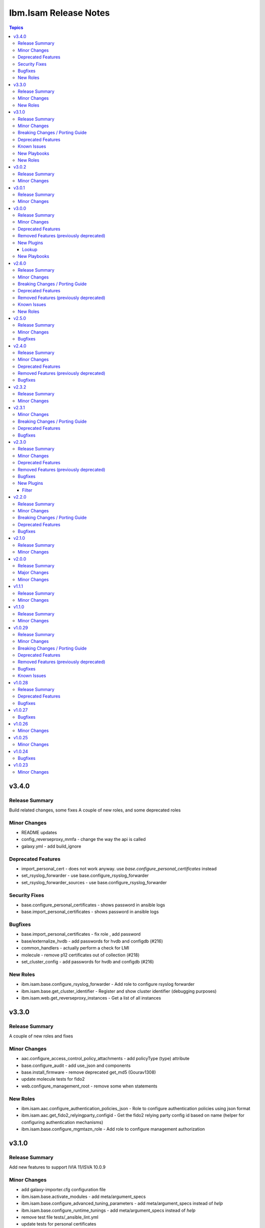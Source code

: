 ======================
Ibm.Isam Release Notes
======================

.. contents:: Topics

v3.4.0
======

Release Summary
---------------

Build related changes, some fixes A couple of new roles, and some deprecated roles

Minor Changes
-------------

- README updates
- config_reverseproxy_mmfa - change the way the api is called
- galaxy.yml - add build_ignore

Deprecated Features
-------------------

- import_personal_cert - does not work anyway. use `base.configure_personal_certificates` instead
- set_rsyslog_forwarder - use base.configure_rsyslog_forwarder
- set_rsyslog_forwarder_sources - use base.configure_rsyslog_forwarder

Security Fixes
--------------

- base.configure_personal_certificates - shows password in ansible logs
- base.import_personal_certificates - shows password in ansible logs

Bugfixes
--------

- base.import_personal_certificates - fix role , add password
- base/externalize_hvdb - add passwords for hvdb and configdb (#216)
- common_handlers - actually perform a check for LMI
- molecule - remove p12 certificates out of collection (#218)
- set_cluster_config - add passwords for hvdb and configdb (#216)

New Roles
---------

- ibm.isam.base.configure_rsyslog_forwarder - Add role to configure rsyslog forwarder
- ibm.isam.base.get_cluster_identifier - Register and show cluster identifier (debugging purposes)
- ibm.isam.web.get_reverseproxy_instances - Get a list of all instances

v3.3.0
======

Release Summary
---------------

A couple of new roles and fixes

Minor Changes
-------------

- aac.configure_access_control_policy_attachments - add policyType (type) attribute
- base.configure_audit - add use_json and components
- base.install_firmware - remove deprecated get_md5 (Gourav1308)
- update molecule tests for fido2
- web.configure_management_root - remove some when statements

New Roles
---------

- ibm.isam.aac.configure_authentication_policies_json - Role to configure authentication policies using json format
- ibm.isam.aac.get_fido2_relyingparty_configid - Get the fido2 relying party config id based on name (helper for configuring authentication mechanisms)
- ibm.isam.base.configure_mgmtazn_role - Add role to configure management authorization

v3.1.0
======

Release Summary
---------------

Add new features to support IVIA 11/ISVA 10.0.9

Minor Changes
-------------

- add galaxy-importer.cfg configuration file
- ibm.isam.base.activate_modules - add meta/argument_specs
- ibm.isam.base.configure_advanced_tuning_parameters - add meta/argument_specs instead of `help`
- ibm.isam.base.configure_runtime_tunings - add meta/argument_specs instead of `help`
- remove test file tests/_ansible_lint.yml
- update tests for personal certificates

Breaking Changes / Porting Guide
--------------------------------

- base/configure_container_container - rename `isam_containers` to `base_ivia_containers`

Deprecated Features
-------------------

- ibm.isam.base.add_bonding_interfaces - only applicable to hardware appliances and these are out of support
- ibm.isam.set_admin_cfg - use ibm.isam.base.configure_admin_cfg instead. This role will no longer be updated

Known Issues
------------

- aac/configure_mmfa - not fully idempotent
- aac/configure_mmfa_pushnotifications - not fully idempotent

New Playbooks
-------------

- ibm.isam.aac/configure_mmfa.yml - Playbook to configure mmfa and push notifications

New Roles
---------

- ibm.isam.ibm.isam.aac.configure_mmfa_pushnotifications - Configure push notification registrations
- ibm.isam.ibm.isam.base.configure_admin_cfg - Configure LMI admin settings - new parameter for v11
- ibm.isam.ibm.isam.base.configure_container_repo - Configure container repositories

v3.0.2
======

Release Summary
---------------

No functional changes

Minor Changes
-------------

- roles/README.md is required

v3.0.1
======

Release Summary
---------------

Small updates related to automation hub publishing

Minor Changes
-------------

- federation/fed_idp_part2.yml - removed community.general usage
- roles/README.md - removed
- update README.md - link format

v3.0.0
======

Release Summary
---------------

Refactoring for red hat automation hub certification

Minor Changes
-------------

- meta/execution-environment.yml - information to build a custom execution environment
- playbooks - refactored roles to tasks
- playbooks/aac - refactored roles to tasks
- playbooks/base - refactored roles to tasks
- playbooks/fed - refactored roles to tasks
- playbooks/web - refactored roles to tasks
- refactor - removed dependency on community.general
- update readme

Deprecated Features
-------------------

- set_ldap_user_attr - cannot use community.general in certified collections

Removed Features (previously deprecated)
----------------------------------------

- set_ldap_user_attr - cannot use community.general in certified collections
- vmware/isam_install.yml - cannot use community.vmware in certified collection (documented in docs/vmware/README.md)
- vmware/server_facts.yml - cannot use community.vmware in certified collection (documented in docs/vmware/README.md)
- vmware/server_operation.yml - cannot use community.vmware in certified collection (documented in docs/vmware/README.md)

New Plugins
-----------

Lookup
~~~~~~

- ibm.isam.filetree - Copy from community.general.filetree

New Playbooks
-------------

- ibm.isam.get_container_metadata.yml - Get the metadata config for a container

v2.6.0
======

Release Summary
---------------

New roles for AAC
Rewrite federation cookbook (first draft)
Remove old ldap_attr module

Minor Changes
-------------

- bootstrap_local - refactoring of variables
- config_reverseproxy_federation - just pass federation_name, not id
- configure_access_control_policies - rename attributesRequired to attributesrequired (if necessary)
- federation_cookbook.fed_idp_part1.yml - update
- federation_cookbook.fed_idp_part2.yml - update
- federation_cookbook.fed_sp_part1.yml - update
- federation_cookbook.fed_sp_part2.yml - update
- filter/rename_key.py - moved a very chatty print statement
- molecule - update tests for federation cookbook

Breaking Changes / Porting Guide
--------------------------------

- set_ldap_user_attr - switch to community.general.ldap_attrs

Deprecated Features
-------------------

- configure_instance_federations - does not work anyway
- ldap_attr.py - use community.general.ldap_attrs instead

Removed Features (previously deprecated)
----------------------------------------

- ldap_attr.py - switch to community.general.ldap_attrs - this broke with python3

Known Issues
------------

- federation_cookbook playbooks are not up to date with latest IBM Federation Cookbook

New Roles
---------

- ibm.isam.ibm.isam.aac.configure_mmfa - Configure mmfa in AAC
- ibm.isam.ibm.isam.aac.configure_risk_profiles - Configure AAC risk profiles

v2.5.0
======

Release Summary
---------------

Minor changes and bugfixes

Minor Changes
-------------

- vmware.isam_install.yml - lint truthy
- vmware.server_facts.yml - lint tasks should be named

Bugfixes
--------

- change_passwords.yml - modify removed role to new role
- ibm.isam.web.configure_management_root - default and simplify when statements
- roles - homedir -> ((homedir == '') | ternary('', homedir + '/'))
- set_user_registry_user_pw.yml - modify removed role to new role

v2.4.0
======

Release Summary
---------------

Fixes and new roles for new features in 10.0.7

Minor Changes
-------------

- aac.authenticate_access_control_policy - FQCN for isam module
- aac.delete_access_control_policy_attachments - FQCN for isam module
- base.configure_advanced_tuning_parameters - default to 'set' action
- base.configure_interfaces - key order
- bootstrap_local - update this role to make it work again
- configure_personal_certificates - rename personal certificate (> 10.0.7)
- web.delete_admin_credential_apiac_policies - FQCN for isam module
- web.store_admin_credential_apiac_policies - FQCN for isam module

Deprecated Features
-------------------

- configure_personal_certificates - set personal certificate as default is no longer possible (> 10.0.3)
- set_audit_configuration - replaced with base.configure_audit, that is using new code
- set_ldap_root_pw - has no variables
- set_ldap_user_pw - missing variables

Removed Features (previously deprecated)
----------------------------------------

- authenticate_policy_attachments - use aac.authenticate_access_control_policy instead
- set_admin_pw - use ibm.isam.web.set_embedded_ldap_admin_pw instead
- set_ldap_root_pw - use ibm.isam.web.set_embedded_ldap_admin_pw instead
- set_ldap_user_pw - use ibm.isam.web.set_embedded_ldap_user instead

Bugfixes
--------

- configure_reverseproxy_junctions - include_create_junctions has a syntax error (#200)

v2.3.2
======

Release Summary
---------------

| Build related change

Minor Changes
-------------

- build - a readme file is required in the roles/ directory for uploading to Red Hat

v2.3.1
======

Minor Changes
-------------

- ansible-lint - meta-no-tags - rename tags in the meta section
- ansible-lint - no error on use of ignore-error

Breaking Changes / Porting Guide
--------------------------------

- bootstrap_local - ansible-lint rename variables from `BS_` to `bootstrap_local_`

Deprecated Features
-------------------

- set_admin_pw - this role is not working anyway

Bugfixes
--------

- web.config_reverseproxy_redis - Correct role workings and create a test (#185)

v2.3.0
======

Release Summary
---------------

| Fixes related to AAC access control policies and mechanisms

Minor Changes
-------------

- aac.configure_access_control_attributes - rename uri to attributeURI if present (using the new rename_key filter plugin)
- aac.configure_access_control_policies - small updates
- base_site.yml - update to newer version of first_steps role
- fed.configure_sts_chains - linting issues
- gen_report - lint line length
- web.configure_kerberos - lint issues
- web.execute_pdadmin - lint line length
- web.import_certificate_mapping_files - remove invalid name for variable
- web.restart_reverseproxy_instances - lint line length

Deprecated Features
-------------------

- authenticate_policy_attachments - use aac.authenticate_access_control_policy instead

Removed Features (previously deprecated)
----------------------------------------

- first_steps - use ibm.isam.base.first_steps instead

Bugfixes
--------

- aac.configure_access_control_policy_attachments - fix role

New Plugins
-----------

Filter
~~~~~~

- ibm.isam.rename_key - Rename keys in a dictionary

v2.2.0
======

Release Summary
---------------

| Refactoring based on results from `ansible-lint`
| This is necessary to pass Red Hat's certification for collections.

Minor Changes
-------------

- multiple roles - remove homedir from defaults (is now in common_handlers)
- refactoring - comments
- refactoring - fqcn for ansible builtin modules
- refactoring - galaxy meta - multiple changes
- refactoring - increase ansible-lint profile to `moderate`
- refactoring - jinja spacing
- refactoring - plays must be named
- refactoring - tasks must be named
- refactoring - truthy values
- refactoring - update some of the molecule tests

Breaking Changes / Porting Guide
--------------------------------

- aac/configure_server_connections - remove class variable (schema[vars] violation).  Use a jinja filter instead
- aac/create_api_protection_definitions - remove name variable (schema[vars] violation).  Use a jinja filter instead
- base.install_update - rename reserved variable names (add prefix `update_`)
- base/install_update.yml - rename reserved variable names (name, type, version, release_date)
- web/upload_http_transformation_files - remove name variable (schema[vars] violation).  Use a jinja filter instead
- web/upload_ltpa_files - remove name variable (schema[vars] violation).  Use a jinja filter instead
- web/upload_management_root_files - rename name variable (schema[vars]) - name -> web_management_root_name

Deprecated Features
-------------------

- create_sysaccount.yml - playbook is a duplicate of create_sysaccounts.yml and will be removed in a future release

Bugfixes
--------

- removed or moved a number of role vars, since they have a very high precedence and can cause unexpected issues

v2.1.0
======

Release Summary
---------------

Role and playbook to enable the (Container) extensions
First role and playbook to configure a Container on the ISVA Container extension
(IAG or ISVAOP)
This requires ibmsecurity >= 2024.11.10.0

Minor Changes
-------------

- common_handlers - add homedir and root_playbook_dir shared default variables

v2.0.0
======

Release Summary
---------------

| Enable use of TLS for the LMI

Major Changes
-------------

- plugins/connection/isam.py - add verify ssl certificate.  This requires ibmsecurity version v2024.4.5+.

Minor Changes
-------------

- base/set_management_ssl_cert - remove default LOG value
- change versioning method to YYYY.MM.xx
- documentation updates
- documentation updates
- ibm.isam.base.install_fixpacks - fix

v1.1.1
======

Release Summary
---------------

Changes related to publishing the collection to red hat automation hub

Minor Changes
-------------

- add documentation to filter plugins - required to pass red hat verification
- configure_reverseproxy_junctions - lint issues meta
- configure_reverseproxy_junctions_setall - lint issues meta
- web/import_sso_keys - lint problem reserved name `name`, indentation, meta

v1.1.0
======

Release Summary
---------------

| Release Date: 2024-02-27
| Faster idempotent role to set junctions (only faster when the junctions already exist)
| New parameters in set_admin_cfg
| Some minor changes.

Minor Changes
-------------

- ibm.isam.delete_junction - sync from isam-ansible-roles
- ibm.isam.set_admin_cfg - add 16 parameters
- ibm.isam.web.configure_reverseproxy_junctions - use new set_all() for junctions and junction_servers from the original role (using a variable)
- isam connection plugin - add module_name to errors

v1.0.29
=======

Release Summary
---------------

Possible breaking change (remove the inventory_dir dependency) - this may require you to add a homedir variable !
A number of bugfixes, and a number of new roles.

Minor Changes
-------------

- ansible-lint - add a config file
- bootstrap_local - remove dynamic=true
- connectivity_check.yml - use container environment variable, since CONTAINER_NAME is not always there
- gen_report - reorganize role
- handlers - rename all occurrences of `common_handlers` to `ibm.isam.common_handlers` (use fqcn everywhere)
- ibm.isam.add_static_route - cleanup
- ibm.isam.base.first_steps - rewrite when statement, fix ansible.legacy.uri
- ibm.isam.common_handlers - add `start_config_wait_time` default parameter
- ibm.isam.install_license - remove default variable `install_license_file`
- ibm.isam.set_rsyslog_forwarder - add format attribute
- playbooks/aac/create_authentication_policies.yml - correct accessed role
- playbooks/web/import_keytab_files - use ibm.isam.web.upload_kerberos_keytab_files
- server_facts - new community.vmware.vmware_vm_info instead of vmware_vm_facts

Breaking Changes / Porting Guide
--------------------------------

- ibm.isam.aac.configure_fido2 - introduce homedir variable instead of relying on inventory_dir (set homedir variable)
- ibm.isam.aac.configure_mapping_rules - introduce homedir variable instead of relying on inventory_dir (set homedir variable)
- ibm.isam.aac.configure_policy_information_points - introduce homedir variable instead of relying on inventory_dir (set homedir variable)
- ibm.isam.aac.configure_runtime_template_root - introduce homedir variable instead of relying on inventory_dir (set homedir variable)
- ibm.isam.aac.export_runtime_template_root - introduce homedir variable instead of relying on inventory_dir (set homedir variable)
- ibm.isam.base.configure_certificate_databases - introduce homedir variable instead of relying on inventory_dir (set homedir variable)
- ibm.isam.base.configure_certificate_requests - introduce homedir variable instead of relying on inventory_dir (set homedir variable)
- ibm.isam.base.configure_personal_certificates - introduce homedir variable instead of relying on inventory_dir (set homedir variable)
- ibm.isam.base.configure_signer_certificates - introduce homedir variable instead of relying on inventory_dir (set homedir variable)
- ibm.isam.base.download_snapshots - introduce homedir variable instead of relying on inventory_dir (set homedir variable)
- ibm.isam.base.export_personal_certificates - introduce homedir variable instead of relying on inventory_dir (set homedir variable)
- ibm.isam.base.extract_certificates - introduce homedir variable instead of relying on inventory_dir (set homedir variable)
- ibm.isam.base.import_personal_certificates - introduce homedir variable instead of relying on inventory_dir (set homedir variable) (NO TEST)
- ibm.isam.base.import_signer_certificates - introduce homedir variable instead of relying on inventory_dir (set homedir variable)
- ibm.isam.base.install_fixpacks - introduce homedir variable instead of relying on inventory_dir (set homedir variable) (NO TEST)
- ibm.isam.base.upload_jmt_files - introduce homedir variable instead of relying on inventory_dir (set homedir variable)
- ibm.isam.base.upload_snapshot - introduce homedir variable instead of relying on inventory_dir (set homedir variable) (NO TEST)
- ibm.isam.base.upload_updates - introduce homedir variable instead of relying on inventory_dir (set homedir variable) (NO TEST)
- ibm.isam.web.configure_kerberos - introduce homedir variable instead of relying on inventory_dir (set homedir variable)
- ibm.isam.web.configure_management_root - introduce homedir variable instead of relying on inventory_dir (set homedir variable)
- ibm.isam.web.export_sso_keys - introduce homedir variable instead of relying on inventory_dir (set homedir variable)
- ibm.isam.web.import_certificate_mapping_files - introduce homedir variable instead of relying on inventory_dir (set homedir variable)
- ibm.isam.web.import_sso_keys - introduce homedir variable instead of relying on inventory_dir (set homedir variable)
- ibm.isam.web.update_jmt_files - introduce homedir variable instead of relying on inventory_dir (set homedir variable)
- ibm.isam.web.upload_dynurl_files - introduce homedir variable instead of relying on inventory_dir (set homedir variable)
- ibm.isam.web.upload_http_transformation_files - introduce homedir variable instead of relying on inventory_dir (set homedir variable)
- ibm.isam.web.upload_jmt_files - introduce homedir variable instead of relying on inventory_dir (set homedir variable)
- ibm.isam.web.upload_ltpa_files - introduce homedir variable instead of relying on inventory_dir (set homedir variable)
- ibm.isam.web.upload_management_root_files - introduce homedir variable instead of relying on inventory_dir (set homedir variable)
- remove inventory_dir variable from roles- the new homedir variable now defaults to inventory_dir, but if you rely on absolute paths in your inventory, you will have to update them (or set `homedir: ""`)

Deprecated Features
-------------------

- ibm.isam.first_steps - use ibm.isam.base.first_steps instead.  Will be removed in a future version.

Removed Features (previously deprecated)
----------------------------------------

- playbooks/ldap_query.yml - no corresponding role

Bugfixes
--------

- base.add_interfaces - remove non-breaking-space character
- base.configure_interfaces - remove non-breaking-space character
- ibm.isam.aac.configure_runtime_template_root - ERROR! 'notify' is not a valid attribute for a TaskInclude
- ibm.isam.web.configure_management_root - ERROR! 'notify' is not a valid attribute for a TaskInclude (main.yml include_tasks: include_delete_management_root_contents.yml
- ibm.isam.web.configure_reverseproxy_instances - problem in label with `if` (https://github.com/IBM-Security/isam-ansible-collection/issues/176)

Known Issues
------------

- ibm.isam.aac.configure_fido2 - molecule import test fails because there is no metadata file to import
- ibm.isam.base.configure_certificate_databases - importing a db using a zip file fails

v1.0.28
=======

Release Summary
---------------

Bugfixes and an attempt at improving the quality (passing ansible-test sanity)

Deprecated Features
-------------------

- include action - is deprecated in favor of ``include_tasks``, ``import_tasks`` and ``import_playbook`` (https://github.com/ansible/ansible/pull/71262).

Bugfixes
--------

- isam.py - add inventory_hostname
- roles/aac/configure_runtime_template_root/tasks/include_sync_runtime_template_root.yml - incorrect merging of list

v1.0.27
=======

Bugfixes
--------

- plugins_connection_isam - added self._sub_plugin in _init_ to fix noneType error.

v1.0.26
=======

Minor Changes
-------------

- redis_configuration - role and playbook to configure Redis on WebSEAL.

v1.0.25
=======

Minor Changes
-------------

- configure_fido2 - new role and playbook

v1.0.24
=======

Bugfixes
--------

- yamllint - removed too many spaces before colon from files roles/add_oauth_definition/tasks/main.yml:27:23, roles/add_sysaccount_user/tasks/main.yml:10:15, roles/fed/create_federation_partners/tasks/main.yml:36:19

v1.0.23
=======

Minor Changes
-------------

- changelog - added new section for changelog as requested by the Red Hat team

